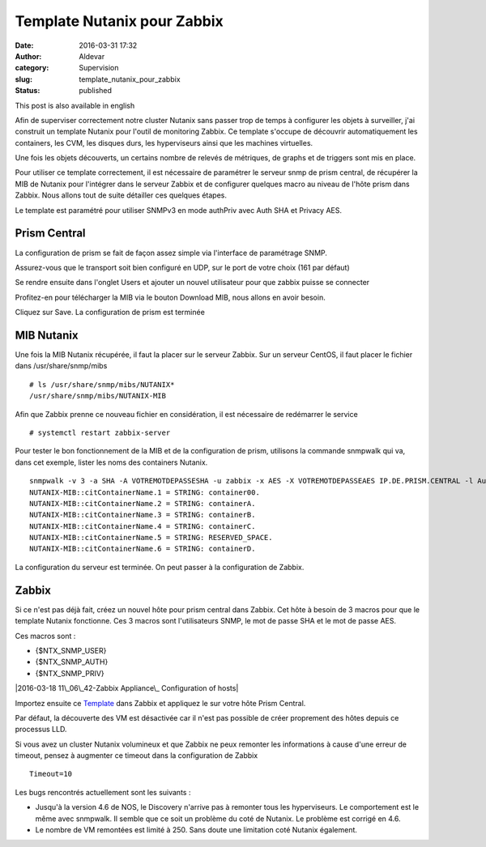 Template Nutanix pour Zabbix
############################
:date: 2016-03-31 17:32
:author: Aldevar
:category: Supervision
:slug: template_nutanix_pour_zabbix
:status: published

This post is also available in english

Afin de superviser correctement notre cluster Nutanix sans passer trop
de temps à configurer les objets à surveiller, j'ai construit un
template Nutanix pour l'outil de monitoring Zabbix. Ce template s'occupe
de découvrir automatiquement les containers, les CVM, les disques durs,
les hyperviseurs ainsi que les machines virtuelles.

Une fois les objets découverts, un certains nombre de relevés de
métriques, de graphs et de triggers sont mis en place.

Pour utiliser ce template correctement, il est nécessaire de paramétrer
le serveur snmp de prism central, de récupérer la MIB de Nutanix pour
l'intégrer dans le serveur Zabbix et de configurer quelques macro au
niveau de l'hôte prism dans Zabbix. Nous allons tout de suite détailler
ces quelques étapes.

Le template est paramétré pour utiliser SNMPv3 en mode authPriv avec
Auth SHA et Privacy AES.

Prism Central
-------------

La configuration de prism se fait de façon assez simple via l'interface
de paramétrage SNMP.

|2016-03-18 09\_52\_19-Nutanix Web Console|

 

Assurez-vous que le transport soit bien configuré en UDP, sur le port de
votre choix (161 par défaut)

|2016-03-18 09\_52\_56-Nutanix Web Console|

 

Se rendre ensuite dans l'onglet Users et ajouter un nouvel utilisateur
pour que zabbix puisse se connecter

|2016-03-18 09\_53\_41-Nutanix Web Console|

 

Profitez-en pour télécharger la MIB via le bouton Download MIB, nous
allons en avoir besoin.

Cliquez sur Save. La configuration de prism est terminée

MIB Nutanix
-----------

Une fois la MIB Nutanix récupérée, il faut la placer sur le serveur
Zabbix. Sur un serveur CentOS, il faut placer le fichier dans
/usr/share/snmp/mibs

::

    # ls /usr/share/snmp/mibs/NUTANIX*
    /usr/share/snmp/mibs/NUTANIX-MIB

Afin que Zabbix prenne ce nouveau fichier en considération, il est
nécessaire de redémarrer le service

::

    # systemctl restart zabbix-server

Pour tester le bon fonctionnement de la MIB et de la configuration de
prism, utilisons la commande snmpwalk qui va, dans cet exemple, lister
les noms des containers Nutanix.

::

    snmpwalk -v 3 -a SHA -A VOTREMOTDEPASSESHA -u zabbix -x AES -X VOTREMOTDEPASSEAES IP.DE.PRISM.CENTRAL -l AuthPriv citContainerName
    NUTANIX-MIB::citContainerName.1 = STRING: container00.
    NUTANIX-MIB::citContainerName.2 = STRING: containerA.
    NUTANIX-MIB::citContainerName.3 = STRING: containerB.
    NUTANIX-MIB::citContainerName.4 = STRING: containerC.
    NUTANIX-MIB::citContainerName.5 = STRING: RESERVED_SPACE.
    NUTANIX-MIB::citContainerName.6 = STRING: containerD.

La configuration du serveur est terminée. On peut passer à la
configuration de Zabbix.

Zabbix
------

Si ce n'est pas déjà fait, créez un nouvel hôte pour prism central dans
Zabbix. Cet hôte à besoin de 3 macros pour que le template Nutanix
fonctionne. Ces 3 macros sont l'utilisateurs SNMP, le mot de passe SHA
et le mot de passe AES.

Ces macros sont :

-  {$NTX\_SNMP\_USER}
-  {$NTX\_SNMP\_AUTH}
-  {$NTX\_SNMP\_PRIV}

 

|2016-03-18 11\_06\_42-Zabbix Appliance\_ Configuration of hosts|

Importez ensuite ce
`Template <http://blog.devarieux.net/wp-content/uploads/2016/03/Template_SNMP_Nutanix_Cluster.xml>`__
dans Zabbix et appliquez le sur votre hôte Prism Central.

Par défaut, la découverte des VM est désactivée car il n'est pas
possible de créer proprement des hôtes depuis ce processus LLD.

Si vous avez un cluster Nutanix volumineux et que Zabbix ne peux
remonter les informations à cause d'une erreur de timeout, pensez à
augmenter ce timeout dans la configuration de Zabbix

::

    Timeout=10

Les bugs rencontrés actuellement sont les suivants :

-  Jusqu'à la version 4.6 de NOS, le Discovery n'arrive pas à remonter
   tous les hyperviseurs. Le comportement est le même avec snmpwalk. Il
   semble que ce soit un problème du coté de Nutanix. Le problème est
   corrigé en 4.6.
-  Le nombre de VM remontées est limité à 250. Sans doute une limitation
   coté Nutanix également.

.. |2016-03-18 09_52_19-Nutanix Web Console| image:: {static}/images/2016-03-18-09_52_19-Nutanix-Web-Console.png
.. |2016-03-18 09_52_56-Nutanix Web Console| image:: {static}/images/2016-03-18-09_52_56-Nutanix-Web-Console.png
.. |2016-03-18 09_53_41-Nutanix Web Console| image:: {static}/images/2016-03-18-09_53_41-Nutanix-Web-Console.png
.. |2016-03-18 11_06_42-Zabbix Appliance_ Configuration of hosts| {static}/image:: images/2016-03-18-11_06_42-Zabbix-Appliance-Configuration-of-hosts.png
